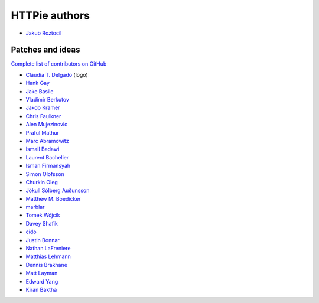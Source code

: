==============
HTTPie authors
==============

* `Jakub Roztocil <https://github.com/jakubroztocil>`_


Patches and ideas
-----------------

`Complete list of contributors on GitHub <https://github.com/jakubroztocil/httpie/graphs/contributors>`_

* `Cláudia T. Delgado <https://github.com/claudiatd>`_ (logo)
* `Hank Gay <https://github.com/gthank>`_
* `Jake Basile <https://github.com/jakebasile>`_
* `Vladimir Berkutov <https://github.com/dair-targ>`_
* `Jakob Kramer <https://github.com/gandaro>`_
* `Chris Faulkner <https://github.com/faulkner>`_
* `Alen Mujezinovic <https://github.com/flashingpumpkin>`_
* `Praful Mathur <https://github.com/tictactix>`_
* `Marc Abramowitz <https://github.com/msabramo>`_
* `Ismail Badawi <https://github.com/isbadawi>`_
* `Laurent Bachelier <https://github.com/laurentb>`_
* `Isman Firmansyah <https://github.com/iromli>`_
* `Simon Olofsson <https://github.com/simono>`_
* `Churkin Oleg <https://github.com/Bahus>`_
* `Jökull Sólberg Auðunsson <https://github.com/jokull>`_
* `Matthew M. Boedicker <https://github.com/mmb>`_
* `marblar <https://github.com/marblar>`_
* `Tomek Wójcik <https://github.com/tomekwojcik>`_
* `Davey Shafik <https://github.com/dshafik>`_
* `cido <https://github.com/cido>`_
* `Justin Bonnar <https://github.com/jargonjustin>`_
* `Nathan LaFreniere <https://github.com/nlf>`_
* `Matthias Lehmann <https://github.com/matleh>`_
* `Dennis Brakhane <https://github.com/brakhane>`_
* `Matt Layman <https://github.com/mblayman>`_
* `Edward Yang <https://github.com/honorabrutroll>`_
* `Kiran Baktha <https://github.com/KiranBaktha>`_

